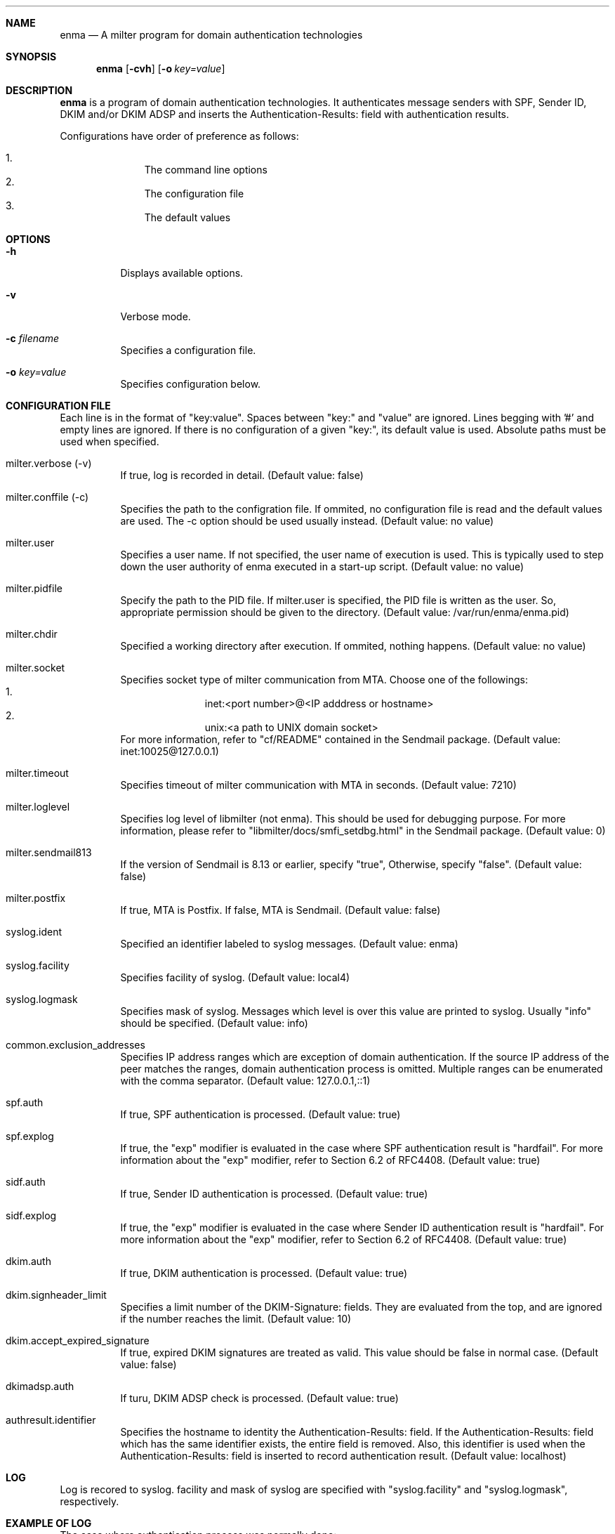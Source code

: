 .Dd Apr 03, 2009
.Dt ENMA 1
.Sh NAME
.Nm enma
.Nd A milter program for domain authentication technologies
.Sh SYNOPSIS
.Nm
.Op Fl cvh
.Op Fl o Ar key=value
.Sh DESCRIPTION
.Nm
is a program of domain authentication technologies. It authenticates
message senders with SPF, Sender ID, DKIM and/or DKIM ADSP and inserts
the Authentication-Results: field with authentication results.
.Pp
Configurations have order of preference as follows:
.Pp
.Bl -enum -offset indent -compact
.It
The command line options
.It
The configuration file
.It
The default values
.El
.Sh OPTIONS
.Bl -tag -width indent
.It Fl h
Displays available options.
.It Fl v
Verbose mode.
.It Fl c Ar filename
Specifies a configuration file.
.It Fl o Ar key=value
Specifies configuration below. 
.El
.Sh CONFIGURATION FILE
Each line is in the format of "key:value". Spaces between "key:" and
"value" are ignored. Lines begging with '#' and empty lines are
ignored. If there is no configuration of a given "key:", its default
value is used.  Absolute paths must be used when specified.
.Bl -tag -width indent
.It milter.verbose (-v)
If true, log is recorded in detail. (Default value: false)
.It milter.conffile (-c)
Specifies the path to the configration file. If ommited, no
configuration file is read and the default values are used.  The -c
option should be used usually instead. (Default value: no value)
.It milter.user
Specifies a user name. If not specified, the user name of execution is
used. This is typically used to step down the user authority of enma
executed in a start-up script.  (Default value: no value)
.It milter.pidfile
Specify the path to the PID file. If milter.user is specified, the PID
file is written as the user. So, appropriate permission should be
given to the directory. (Default value: /var/run/enma/enma.pid)
.It milter.chdir
Specified a working directory after execution. If ommited, nothing
happens. (Default value: no value)
.It milter.socket
Specifies socket type of milter communication from MTA.  Choose one of
the followings:
.Bl -enum -offset indent -compact
.It
inet:<port number>@<IP adddress or hostname>
.It
unix:<a path to UNIX domain socket>
.El
For more information, refer to "cf/README" contained in the Sendmail
package. (Default value: inet:10025@127.0.0.1)
.It milter.timeout
Specifies timeout of milter communication with MTA in seconds.
(Default value: 7210)
.It milter.loglevel
Specifies log level of libmilter (not enma). This should be used for
debugging purpose.  For more information, please refer to
"libmilter/docs/smfi_setdbg.html" in the Sendmail package. (Default
value: 0)
.It milter.sendmail813
If the version of Sendmail is 8.13 or earlier, specify "true",
Otherwise, specify "false". (Default value: false)
.It milter.postfix
If true, MTA is Postfix. If false, MTA is Sendmail. (Default value:
false)
.It syslog.ident
Specified an identifier labeled to syslog messages. (Default value:
enma)
.It syslog.facility
Specifies facility of syslog. (Default value: local4)
.It syslog.logmask
Specifies mask of syslog.  Messages which level is over this value are
printed to syslog. Usually "info" should be specified. (Default
value: info)
.It common.exclusion_addresses
Specifies IP address ranges which are exception of domain
authentication. If the source IP address of the peer matches the
ranges, domain authentication process is omitted. Multiple ranges can
be enumerated with the comma separator. (Default value: 127.0.0.1,::1)
.It spf.auth
If true, SPF authentication is processed.  (Default value: true)
.It spf.explog
If true, the "exp" modifier is evaluated in the case where SPF
authentication result is "hardfail".  For more information about the
"exp" modifier, refer to Section 6.2 of RFC4408.  (Default value:
true)
.It sidf.auth
If true, Sender ID authentication is processed. (Default value: true)
.It sidf.explog
If true, the "exp" modifier is evaluated in the case where Sender ID
authentication result is "hardfail".  For more information about the
"exp" modifier, refer to Section 6.2 of RFC4408.  (Default value:
true)
.It dkim.auth
If true, DKIM authentication is processed. (Default value: true)
.It dkim.signheader_limit
Specifies a limit number of the DKIM-Signature: fields.  They are
evaluated from the top, and are ignored if the number reaches the
limit.  (Default value: 10)
.It dkim.accept_expired_signature
If true, expired DKIM signatures are treated as valid. This value
should be false in normal case. (Default value: false)
.It dkimadsp.auth
If turu, DKIM ADSP check is processed. (Default value: true)
.It authresult.identifier
Specifies the hostname to identity the Authentication-Results:
field. If the Authentication-Results: field which has the same
identifier exists, the entire field is removed. Also, this identifier
is used when the Authentication-Results: field is inserted to record
authentication result.  (Default value: localhost)
.El
.Sh LOG
Log is recored to syslog. facility and mask of syslog are specified
with "syslog.facility" and "syslog.logmask", respectively.
.Sh EXAMPLE OF LOG
The case where authentication process was normally done:
.Bd -literal
[m75AKEOh009630] [SPF-auth] ipaddr=192.168.1.1, eval=smtp.mailfrom, helo=example.jp, envfrom=<user@example.jp>, score=pass
[m75AKEOh009630] [SIDF-auth] ipaddr=192.168.1.1, header.From=user@example.jp, score=pass
[m75AKEOh009630] [DKIM-auth] header.i=user@example.jp, score=pass
[m75AKEOh009630] [DKIM-ADSP-auth] header.from=user@example.jp, score=pass
.Ed
.Pp
The case where authentication process was skipped because of lack of
authentication information:
.Bd -literal
[m75AKEOh009630] [SPF-auth] score=permerror
[m75AKEOh009630] [SIDF-auth] score=permerror
[m75AKEOh009630] [DKIM-auth] score=permerror
[m75AKEOh009630] [DKIM-ADSP-auth] score=permerror
.Ed
.Pp
The case where no signature exists:
.Bd -literal
[m75AKEOh009630] [DKIM-auth] score=none
.Ed
.Sh DESCRIPTION OF LOG ITEM
.Em Common
.Bl -tag -width indent
.It [m75AKEOh009630]
Queue ID to identify SMTP transaction labeled by MTA
.It [SIDF-auth], [SPF-auth], [DKIM-auth], [DKIM-ADSP-auth]
These indicates Sender ID, SPF, DKIM, DKIM ADSP, respectively.
.It ipaddr=192.168.1.1
The IP address of the sender
.It score=pass
Score of authentication result
.El
.Em SPF
.Bl -tag -width indent
.It eval=smtp.mailfrom
Which authentication information was used, either MAIL FROM or
EHLO/HELO.
.It helo=example.jp
EHLO/HELO provided by the sender
.It envfrom=<user@example.jp>
MAIL FROM provided by the sender
.El
.Em Sender ID
.Bl -tag -width indent
.It header.From=user@example.jp
The field name and the mail address used for authentication.
.El
.Em DKIM
.Bl -tag -width indent
.It header.i=user@example.jp
The mail address or domain of a signer.
.El
.Em DKIM ADSP
.Bl -tag -width indent
.It header.From=user@example.jp
The field name and the mail address used for authentication.
.El
.Sh SCORE
See RFC5451.
